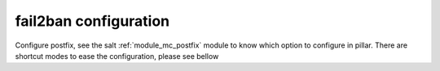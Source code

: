 fail2ban configuration
========================
Configure postfix, see the salt :ref:`module_mc_postfix` module to know which option to configure in pillar.
There are shortcut modes to ease the configuration, please see bellow
